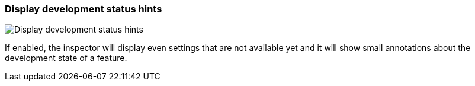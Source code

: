 ifdef::pdf-theme[[[settings-display-development-status-hints,Display development status hints]]]
ifndef::pdf-theme[[[settings-display-development-status-hints,Display development status hints]]]
=== Display development status hints

image::generated/screenshots/elements/settings/display-development-status-hints.png[Display development status hints]

If enabled, the inspector will display even settings that are not available yet and it will show small annotations about the development state of a feature.

